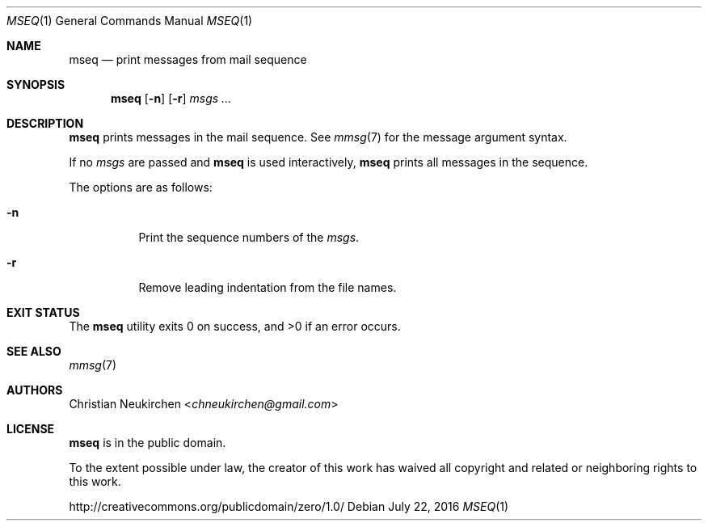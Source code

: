 .Dd July 22, 2016
.Dt MSEQ 1
.Os
.Sh NAME
.Nm mseq
.Nd print messages from mail sequence
.Sh SYNOPSIS
.Nm
.Op Fl n
.Op Fl r
.Ar msgs\ ...
.Sh DESCRIPTION
.Nm
prints messages in the mail sequence.
See
.Xr mmsg 7
for the message argument syntax.
.Pp
If no
.Ar msgs
are passed and
.Nm
is used interactively,
.Nm
prints all messages in the sequence.
.Pp
The options are as follows:
.Bl -tag -width Ds
.It Fl n
Print the sequence numbers of the
.Ar msgs .
.It Fl r
Remove leading indentation from the file names.
.El
.Sh EXIT STATUS
.Ex -std
.Sh SEE ALSO
.Xr mmsg 7
.Sh AUTHORS
.An Christian Neukirchen Aq Mt chneukirchen@gmail.com
.Sh LICENSE
.Nm
is in the public domain.
.Pp
To the extent possible under law,
the creator of this work
has waived all copyright and related or
neighboring rights to this work.
.Pp
.Lk http://creativecommons.org/publicdomain/zero/1.0/
